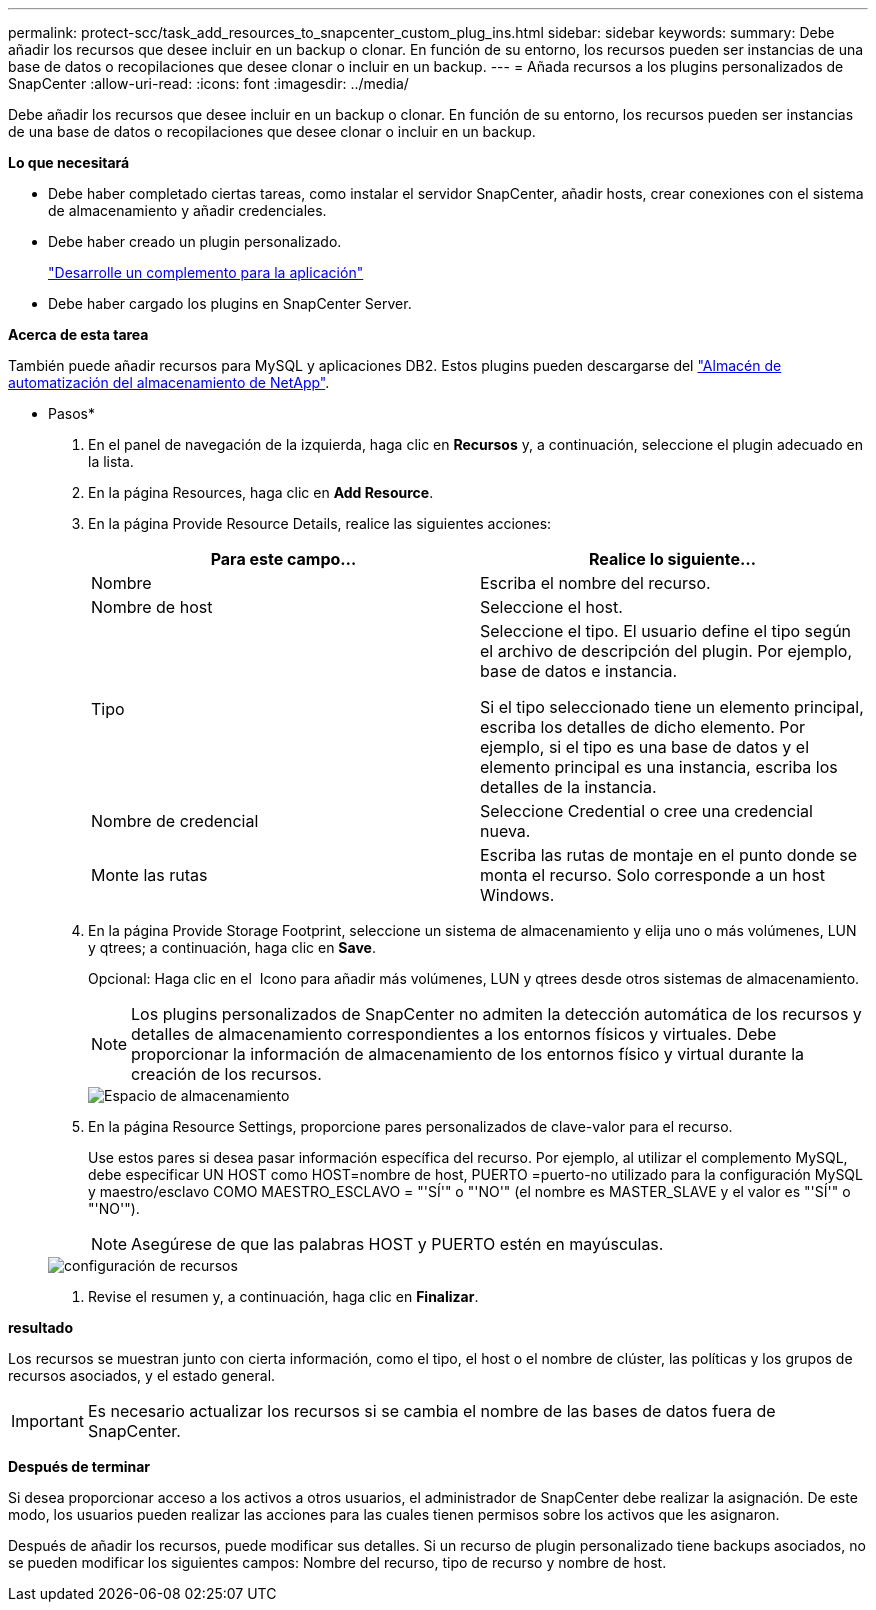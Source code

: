 ---
permalink: protect-scc/task_add_resources_to_snapcenter_custom_plug_ins.html 
sidebar: sidebar 
keywords:  
summary: Debe añadir los recursos que desee incluir en un backup o clonar. En función de su entorno, los recursos pueden ser instancias de una base de datos o recopilaciones que desee clonar o incluir en un backup. 
---
= Añada recursos a los plugins personalizados de SnapCenter
:allow-uri-read: 
:icons: font
:imagesdir: ../media/


[role="lead"]
Debe añadir los recursos que desee incluir en un backup o clonar. En función de su entorno, los recursos pueden ser instancias de una base de datos o recopilaciones que desee clonar o incluir en un backup.

*Lo que necesitará*

* Debe haber completado ciertas tareas, como instalar el servidor SnapCenter, añadir hosts, crear conexiones con el sistema de almacenamiento y añadir credenciales.
* Debe haber creado un plugin personalizado.
+
link:concept_develop_a_plug_in_for_your_application.html["Desarrolle un complemento para la aplicación"]

* Debe haber cargado los plugins en SnapCenter Server.


*Acerca de esta tarea*

También puede añadir recursos para MySQL y aplicaciones DB2. Estos plugins pueden descargarse del https://automationstore.netapp.com/home.shtml["Almacén de automatización del almacenamiento de NetApp"].

* Pasos*

. En el panel de navegación de la izquierda, haga clic en *Recursos* y, a continuación, seleccione el plugin adecuado en la lista.
. En la página Resources, haga clic en *Add Resource*.
. En la página Provide Resource Details, realice las siguientes acciones:
+
|===
| Para este campo... | Realice lo siguiente... 


 a| 
Nombre
 a| 
Escriba el nombre del recurso.



 a| 
Nombre de host
 a| 
Seleccione el host.



 a| 
Tipo
 a| 
Seleccione el tipo. El usuario define el tipo según el archivo de descripción del plugin. Por ejemplo, base de datos e instancia.

Si el tipo seleccionado tiene un elemento principal, escriba los detalles de dicho elemento. Por ejemplo, si el tipo es una base de datos y el elemento principal es una instancia, escriba los detalles de la instancia.



 a| 
Nombre de credencial
 a| 
Seleccione Credential o cree una credencial nueva.



 a| 
Monte las rutas
 a| 
Escriba las rutas de montaje en el punto donde se monta el recurso. Solo corresponde a un host Windows.

|===
. En la página Provide Storage Footprint, seleccione un sistema de almacenamiento y elija uno o más volúmenes, LUN y qtrees; a continuación, haga clic en *Save*.
+
Opcional: Haga clic en el image:../media/add_policy_from_resourcegroup.gif[""] Icono para añadir más volúmenes, LUN y qtrees desde otros sistemas de almacenamiento.

+

NOTE: Los plugins personalizados de SnapCenter no admiten la detección automática de los recursos y detalles de almacenamiento correspondientes a los entornos físicos y virtuales. Debe proporcionar la información de almacenamiento de los entornos físico y virtual durante la creación de los recursos.

+
image::../media/storage_footprint.gif[Espacio de almacenamiento]

. En la página Resource Settings, proporcione pares personalizados de clave-valor para el recurso.
+
Use estos pares si desea pasar información específica del recurso. Por ejemplo, al utilizar el complemento MySQL, debe especificar UN HOST como HOST=nombre de host, PUERTO =puerto-no utilizado para la configuración MySQL y maestro/esclavo COMO MAESTRO_ESCLAVO = "'SÍ'" o "'NO'" (el nombre es MASTER_SLAVE y el valor es "'SÍ'" o "'NO'").

+

NOTE: Asegúrese de que las palabras HOST y PUERTO estén en mayúsculas.

+
image::../media/resource_settings.gif[configuración de recursos]

. Revise el resumen y, a continuación, haga clic en *Finalizar*.


*resultado*

Los recursos se muestran junto con cierta información, como el tipo, el host o el nombre de clúster, las políticas y los grupos de recursos asociados, y el estado general.


IMPORTANT: Es necesario actualizar los recursos si se cambia el nombre de las bases de datos fuera de SnapCenter.

*Después de terminar*

Si desea proporcionar acceso a los activos a otros usuarios, el administrador de SnapCenter debe realizar la asignación. De este modo, los usuarios pueden realizar las acciones para las cuales tienen permisos sobre los activos que les asignaron.

Después de añadir los recursos, puede modificar sus detalles. Si un recurso de plugin personalizado tiene backups asociados, no se pueden modificar los siguientes campos: Nombre del recurso, tipo de recurso y nombre de host.

